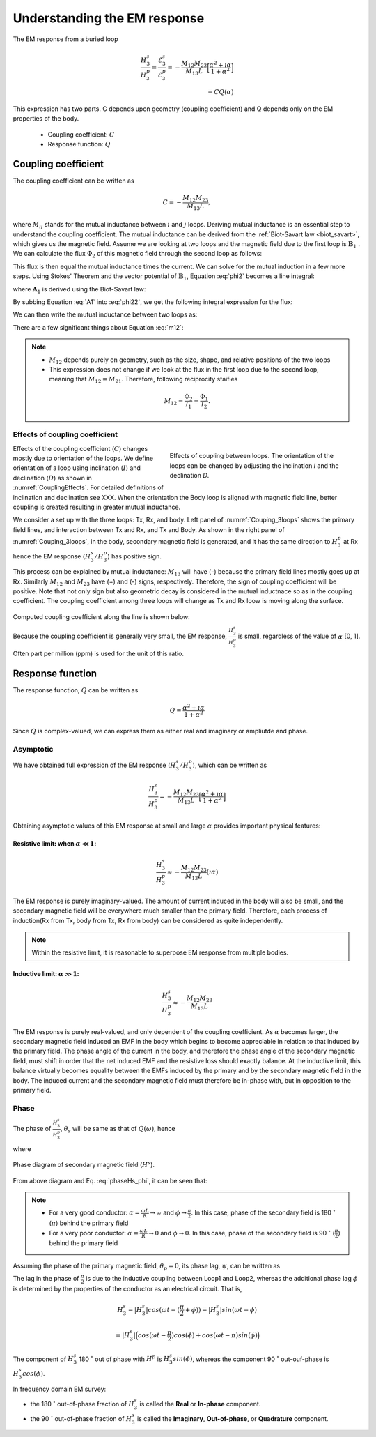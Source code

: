 .. _understanding_EMresponse:

Understanding the EM response
=============================

The EM response from a buried loop

.. math::
  \frac{H_3^s }{H_3^p}
  = \frac{\mathcal{E}_3^s }{\mathcal{E}_3^p}
  = - \frac{M_{12}M_{23}}{M_{13}L} \Big[\frac{\alpha^2 + \imath \alpha}{1+\alpha^2}\Big] \\
  = C Q (\alpha)

This expression has two parts. C depends upon geometry (coupling coefficient) and Q depends only on the EM properties of the body.

	- Coupling coefficient: :math:`C`
	- Response function: :math:`Q`

Coupling coefficient
--------------------

The coupling coefficient can be written as

.. math::
	C = - \frac{M_{12}M_{23}}{M_{13}L},

where :math:`M_{ij}` stands for the mutual inductance between :math:`i` and :math:`j` loops. Deriving mutual inductance is an essential step to understand the coupling coefficient. The mutual inductance can be derived from the :ref:`Biot-Savart law <biot_savart>`, which gives us the magnetic field. Assume we are looking at two loops and the magnetic field due to the first loop is :math:`\mathbf{B}_1` . We can calculate the flux :math:`\Phi_2` of this magnetic field through the second loop as follows:

.. math::
        \Phi_2 = \int \mathbf{B}_1 \cdot da_2 = M_{12} I_1.
        :label: phi2

This flux is then equal the mutual inductance times the current. We can solve for the mutual induction in a few more steps. Using Stokes' Theorem and the vector potential of :math:`\mathbf{B}_1`, Equation :eq:`phi2` becomes a line integral:

.. math::
        \Phi_2 = \int \mathbf{B}_1 \cdot da_2 = \int (\nabla \times \mathbf{A}_1) \cdot da_2 = \oint \mathbf{A}_1 \cdot dl_2,
        :label: phi22

where :math:`\mathbf{A}_1` is derived using the Biot-Savart law:

.. math::
        \mathbf{A}_1 = \frac{\mu_0 I_1}{4\pi} \oint \frac{dl_1}{\lvert \mathbf{r} - \mathbf{r'}\rvert^2}.
        :label: A1

By subbing Equation :eq:`A1` into :eq:`phi22`, we get the following integral expression for the flux:

.. math::
        \Phi_2 = \frac{\mu_0 I_1}{4\pi} \oint \left ( \oint \frac{dl_1}{\lvert \mathbf{r} - \mathbf{r'}\rvert^2} \right ) \cdot dl_2.
        :label: phi23

We can then write the mutual inductance between two loops as:

.. math::
        M_{12} = \frac{\mu_0}{4\pi} \oint \oint \frac{dl_1 \cdot dl_2}{\lvert \mathbf{r} - \mathbf{r'}\rvert^2}.
        :label: m12

There are a few significant things about Equation :eq:`m12`:

.. note::
    - :math:`M_{12}` depends purely on geometry, such as the size, shape, and relative positions of the two loops
    - This expression does not change if we look at the flux in the first loop due to the second loop, meaning that :math:`M_{12} = M_{21}`. Therefore, following reciprocity staifies

    .. math::
        M_{12} = \frac{\Phi_2}{I_1} = \frac{\Phi_1}{I_2}.


Effects of coupling coefficient
*******************************

.. figure:: ./images/CouplingEffects.png
    :figwidth: 50%
    :align: right
    :name: CouplingEffects

    Effects of coupling between loops. The orientation of the loops can be changed by adjusting the inclination `I` and the declination `D`.

Effects of the coupling coefficient (:math:`C`) changes mostly due to orientation of the loops. We define orientation of a loop using inclination (:math:`I`) and declination (:math:`D`) as shown in :numref:`CouplingEffects`. For detailed definitions of inclination and declination see XXX. When the orientation the Body loop is aligned with magnetic field line, better coupling is created resulting in greater mutual inductance.

We consider a set up with the three loops: Tx, Rx, and body. Left panel of :numref:`Couping_3loops` shows the primary field lines, and interaction between Tx and Rx, and Tx and Body. As shown in the right panel of :numref:`Couping_3loops`, in the body, secondary magnetic field is generated, and it has the same direction to :math:`H^p_3` at Rx hence the EM response (:math:`H^s_3 / H^p_3`) has positive sign.

This process can be explained by mutual inductance: :math:`M_{13}` will have (-) because the primary field lines mostly goes up at Rx. Similarly :math:`M_{12}` and :math:`M_{23}` have (+) and (-) signs, respectively. Therefore, the sign of coupling coefficient will be positive. Note that not only sign but also geometric decay is considered in the mutual inductnace so as in the coupling coefficient. The coupling coefficient among three loops will change as Tx and Rx loow is moving along the surface.

.. figure:: ./images/Couping_3loops.png
    :figwidth: 100%
    :align: center
    :name: Couping_3loops

Computed coupling coefficient along the line is shown below:

.. plot::

    from SimPEG.EM.Analytics import Mijfun, Cfun, Qfun
    import numpy as np
    import matplotlib.pyplot as plt
    L = 1.
    R = 2000.
    xc = 0.
    yc = 0.
    zc = 2.
    incl = 0.
    decl = 90.
    S = 4.
    ht = 0.
    f = 10000.
    xmin = -10.
    xmax = 10.
    dx = 0.25
    xp = np.linspace(xmin, xmax, 101)
    yp = xp.copy()
    zp = np.r_[-ht]
    xyz_profile = np.c_[xp, np.zeros_like(xp), np.ones_like(xp)*ht]
    c_profile, m12_profile, m23_profile, m13_profile = Cfun(L,R,xc,yc,zc,incl,decl,S,ht,f,xyz_profile)
    fig = plt.figure(figsize=(5,3))
    plt.plot(xp, c_profile, 'k', lw=2)
    plt.plot(xp, np.zeros_like(xp), 'k--', lw=1)
    plt.ticklabel_format(style='sci', axis='y', scilimits=(0,0))
    plt.xlabel("Mid point between Tx and Rx (m)")
    plt.ylabel("Coupling Coefficient")
    plt.grid()
    plt.tight_layout()
    plt.show()

Because the coupling coefficient is generally very small, the EM response, :math:`\frac{H^s_3}{H^{p}_3}` is small, regardless of the value of :math:`\alpha` [0, 1]. Often part per million (ppm) is used for the unit of this ratio.

.. So,  by solving Equation :eq:`m12` for the three mutual inductances for a three-loop system, we can analytically obtain the coupling coefficient allowing us to compute the EM data :math:`H^s / H^p` over different targets, using differing frequencies, loop orientations, and loop separations with the response function.

Response function
-----------------

The response function, :math:`Q` can be written as

.. math::
  Q = \frac{\alpha^2 + \imath \alpha}{1+\alpha^2}

Since :math:`Q` is complex-valued, we can express them as either real and imaginary or ampliutde and phase.


.. plot::

    from SimPEG.EM.Analytics import Qfun
    import numpy as np
    import matplotlib.pyplot as plt
    L = 1.
    R = 2000.
    alpha = np.logspace(-3, 3, 100)
    alpha, Q = Qfun(R, L, None, alpha=alpha)
    fig = plt.figure(figsize=(10, 3))
    ax1 = plt.subplot(121)
    ax2 = plt.subplot(122)
    ax2_1 = ax2.twinx()
    ax1.semilogx(alpha, Q.real, 'k', lw=3)
    ax1.semilogx(alpha, Q.imag, 'r', lw=3)
    ax1.grid(True)
    ax1.legend(("Real","Imaginary"), loc=2)
    ax1.set_xlabel("Induction number ($\\alpha$)")
    ax1.set_ylabel("Response function (Q)")
    ax2.semilogx(alpha, abs(Q), 'k', lw=3)
    ax2_1.semilogx(alpha, np.angle(Q, deg=True), 'r', lw=3)
    ax2.grid(True)
    ax2.set_ylabel("Amplitude |Q|")
    ax2_1.set_ylabel('Pahse (angle)', color='r')
    ax2.set_xlabel("Induction number ($\\alpha$)")
    for tl in ax2_1.get_yticklabels():
        tl.set_color('r')
    plt.tight_layout()
    plt.show()

Asymptotic
**********

We have obtained full expression of the EM response (:math:`H^s_3/H^p_3`), which can be written as

.. math::

    \frac{H^s_3}{H^p_3} = - \frac{M_{12}M_{23}}{M_{13}L} \Big[\frac{\alpha^2 + \imath \alpha}{1+\alpha^2}\Big]

Obtaining asymptotic values of this EM response at small and large :math:`\alpha` provides important physical features:

Resistive limit: when :math:`\alpha \ll 1`:
^^^^^^^^^^^^^^^^^^^^^^^^^^^^^^^^^^^^^^^^^^^
.. math::
    \frac{H^s_3}{H^p_3} \approx - \frac{M_{12}M_{23}}{M_{13}L} (\imath \alpha)

The EM response is purely imaginary-valued. The amount of current induced in the body will also be small, and the secondary magnetic field will be everywhere much smaller than the primary field. Therefore, each process of induction(Rx from Tx, body from Tx, Rx from body) can be considered as quite independently.

.. note::

    Within the resistive limit, it is reasonable to superpose EM response from multiple bodies.

Inductive limit: :math:`\alpha \gg 1`:
^^^^^^^^^^^^^^^^^^^^^^^^^^^^^^^^^^^^^^
.. math::
    \frac{H^s_3}{H^p_3} \approx - \frac{M_{12}M_{23}}{M_{13}L}

The EM response is purely real-valued, and only dependent of the coupling coefficient. As :math:`\alpha` becomes larger, the secondary magnetic field induced an EMF in the body which begins to become appreciable in relation to that induced by the primary field. The phase angle of the current in the body, and therefore the phase angle of the secondary magnetic field, must shift in order that the net induced EMF and the resistive loss should exactly balance. At the inductive limit, this balance virtually becomes equality between the EMFs induced by the primary and by the secondary magnetic field in the body. The induced current and the secondary magnetic field must therefore be in-phase with, but in opposition to the primary field.

Phase
*****

The phase of :math:`\frac{H^s_3}{H^p_3}`, :math:`\theta_s` will be same as that of :math:`Q(\omega)`, hence

.. math::
    \theta_s = - \frac{\pi}{2} - \phi,
    :label: phaseHs

where

.. math::
    \phi=tan^{-1}(\frac{\omega L}{R})=tan^{-1}(\alpha).
    :label: phaseHs_phi

.. figure:: ./images/PhaseHs.png
   :align: center
   :scale: 60%
   :name: PhaseHs

   Phase diagram of secondary magnetic field (:math:`H^s`).

From above diagram and Eq. :eq:`phaseHs_phi`, it can be seen that:

.. note::
    - For a very good conductor: :math:`\alpha = \frac{\omega L}{R} \rightarrow \infty` and :math:`\phi \rightarrow \frac{\pi}{2}`. In this case, phase of the secondary field is 180 :math:`^\circ` (:math:`\pi`) behind the primary field

    - For a very poor conductor: :math:`\alpha = \frac{\omega L}{R} \rightarrow 0` and :math:`\phi \rightarrow 0`.  In this case, phase of the secondary field is 90 :math:`^\circ` (:math:`\frac{\pi}{2}`) behind the primary field

Assuming the phase of the primary magnetic field, :math:`\theta_p=0`, its phase lag, :math:`\psi`, can be written as

.. math::
    \psi = \theta_p - \theta_s =\frac{\pi}{2} + \phi,
    :label: phaseHs_lag

The lag in the phase of :math:`\frac{\pi}{2}` is due to the inductive coupling between Loop1 and Loop2, whereas the additional phase lag :math:`\phi` is determined by the properties of the conductor as an electrical circuit. That is,

.. math::
    H^s_3 = |H^s_3| cos (\omega t - (\frac{\pi}{2}+\phi))
        = |H^s_3| sin (\omega t - \phi)

        = |H^s_3| \Big( cos (\omega t-\frac{\pi}{2}) cos (\phi) + cos (\omega t-\pi) sin (\phi) \Big)


The component of :math:`H^s_3` 180 :math:`^\circ` out of phase with :math:`H^p` is :math:`H^s_3 sin(\phi)`, whereas the component 90 :math:`^\circ` out-ouf-phase is :math:`H^s_3 cos(\phi)`.

In frequency domain EM survey:

- the 180 :math:`^\circ` out-of-phase fraction of :math:`H^s_3` is called the **Real** or **In-phase** component.

- the 90 :math:`^\circ` out-of-phase fraction of :math:`H^s_3` is called the **Imaginary**, **Out-of-phase**, or **Quadrature** component.


